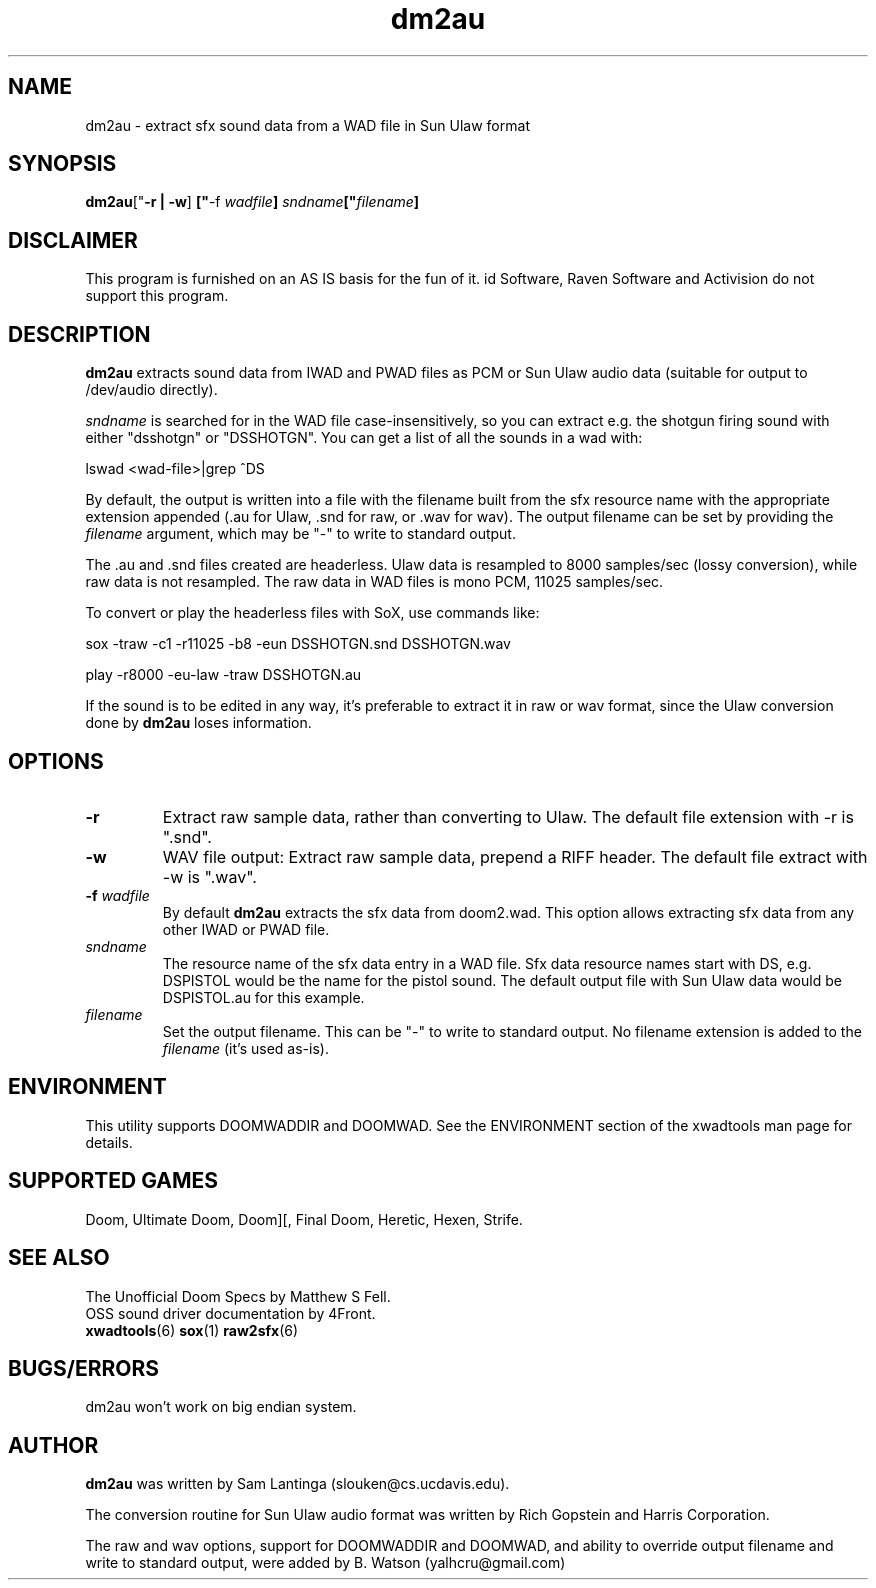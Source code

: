 .TH dm2au 6 "12 January 2000"

.SH NAME
dm2au \- extract sfx sound data from a WAD file in Sun Ulaw format

.SH SYNOPSIS
.BR dm2au [" "\-r | \-w" "] " [" "\-f \fIwadfile\fR" "] " \fIsndname\fR [" "\fIfilename\fR" "]

.SH DISCLAIMER
This program is furnished on an AS IS basis for the fun of it.
id Software, Raven Software and Activision do not support this program.

.SH DESCRIPTION
.B dm2au
extracts sound data from IWAD and PWAD files as PCM or Sun Ulaw audio data
(suitable for output to /dev/audio directly).
.PP
\fIsndname\fR is searched for in the WAD file case\-insensitively, so you can
extract e.g. the shotgun firing sound with either "dsshotgn" or "DSSHOTGN".
You can get a list of all the sounds in a wad with:
.PP
lswad <wad-file>|grep ^DS
.PP
By default, the output is written into
a file with the filename built from the sfx resource name with
the appropriate extension appended (.au for Ulaw, .snd for raw, or .wav for wav).
The output filename can be set by providing the \fIfilename\fR argument, which
may be "\-" to write to standard output.
.PP
The .au and .snd files created are headerless. Ulaw data is resampled to 8000
samples/sec (lossy conversion), while raw data is not resampled. The raw data in
WAD files is mono PCM, 11025 samples/sec.
.PP
To convert or play the headerless files with SoX, use commands like:
.PP
sox -traw -c1 -r11025 -b8 -eun DSSHOTGN.snd DSSHOTGN.wav
.PP
play -r8000 -eu-law -traw DSSHOTGN.au
.PP
If the sound is to be edited in any way, it's preferable to extract it in
raw or wav format, since the Ulaw conversion done by
.B dm2au
loses information.
.SH OPTIONS
.TP
.BR \-r
Extract raw sample data, rather than converting to Ulaw. The default file
extension with \-r is ".snd".
.TP
.BR \-w
WAV file output: Extract raw sample data, prepend a RIFF header. The default
file extract with \-w is ".wav".
.TP
.BR \-f " \fIwadfile\fR"
By default
.B dm2au
extracts the sfx data from doom2.wad. This
option allows extracting sfx data from any other IWAD or PWAD file.
.TP
.I sndname
The resource name of the sfx data entry in a WAD file. Sfx data
resource names start with DS, e.g. DSPISTOL would be the name for the
pistol sound. The default output file with Sun Ulaw data would
be DSPISTOL.au for this example.
.TP
.I filename
Set the output filename. This can be "\-" to write to standard output.
No filename extension is added to the \fIfilename\fR (it's used as\-is).

.SH ENVIRONMENT
This utility supports DOOMWADDIR and DOOMWAD. See the ENVIRONMENT section of
the xwadtools man page for details.

.SH "SUPPORTED GAMES"
Doom, Ultimate Doom, Doom][, Final Doom, Heretic, Hexen, Strife.

.SH "SEE ALSO"
The Unofficial Doom Specs by Matthew S Fell.
.br
OSS sound driver documentation by 4Front.
.br
.BR xwadtools (6)
.BR sox (1)
.BR raw2sfx (6)

.SH "BUGS/ERRORS"
dm2au won't work on big endian system.

.SH AUTHOR
.B dm2au
was written by Sam Lantinga (slouken@cs.ucdavis.edu).
.LP
The conversion routine for Sun Ulaw audio format was written
by Rich Gopstein and Harris Corporation.
.LP
The raw and wav options, support for DOOMWADDIR and DOOMWAD, and ability
to override output filename and write to standard output, were added by
B. Watson (yalhcru@gmail.com)

